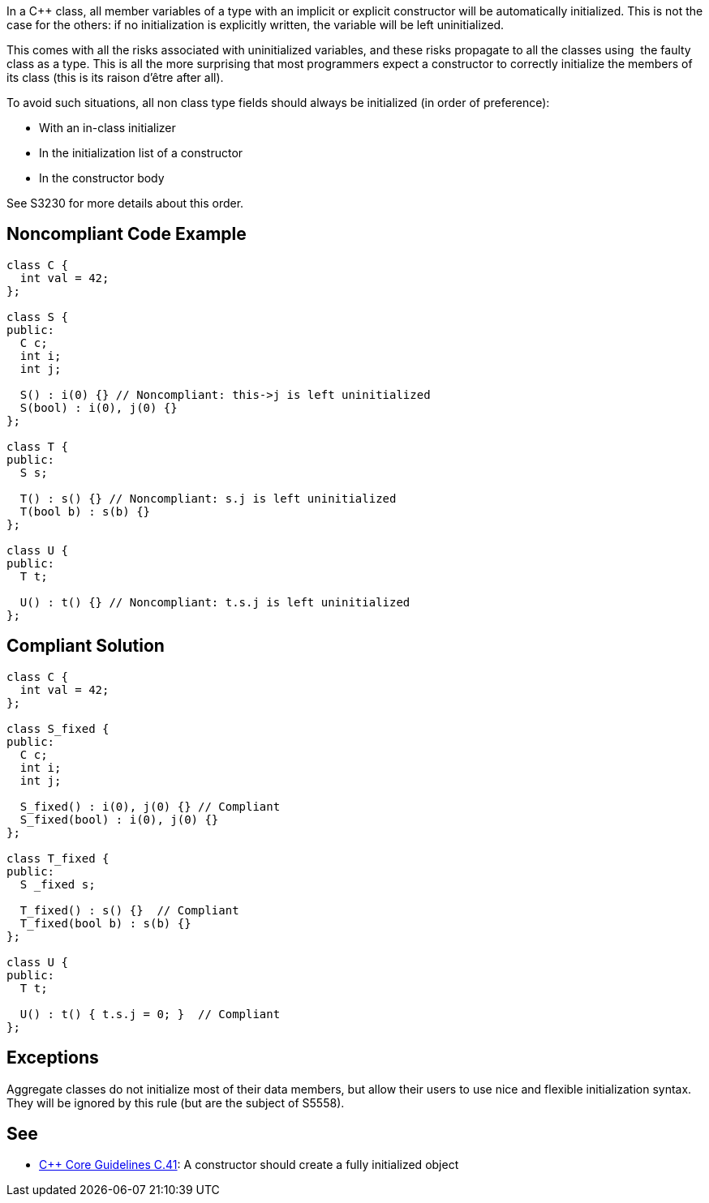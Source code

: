 In a C++ class, all member variables of a type with an implicit or explicit constructor will be automatically initialized. This is not the case for the others: if no initialization is explicitly written, the variable will be left uninitialized.

This comes with all the risks associated with uninitialized variables, and these risks propagate to all the classes using  the faulty class as a type. This is all the more surprising that most programmers expect a constructor to correctly initialize the members of its class (this is its raison d'être after all).

To avoid such situations, all non class type fields should always be initialized (in order of preference):

* With an in-class initializer
* In the initialization list of a constructor
* In the constructor body

See S3230 for more details about this order.

== Noncompliant Code Example

----
class C {
  int val = 42;
};

class S {
public:
  C c;
  int i;
  int j;

  S() : i(0) {} // Noncompliant: this->j is left uninitialized
  S(bool) : i(0), j(0) {}
};

class T {
public:
  S s;

  T() : s() {} // Noncompliant: s.j is left uninitialized
  T(bool b) : s(b) {}
};

class U {
public:
  T t;

  U() : t() {} // Noncompliant: t.s.j is left uninitialized
};
----

== Compliant Solution

----
class C {
  int val = 42;
};

class S_fixed {
public:
  C c;
  int i;
  int j;

  S_fixed() : i(0), j(0) {} // Compliant
  S_fixed(bool) : i(0), j(0) {}
};

class T_fixed {
public:
  S _fixed s;

  T_fixed() : s() {}  // Compliant
  T_fixed(bool b) : s(b) {}
};

class U {
public:
  T t;

  U() : t() { t.s.j = 0; }  // Compliant
};
----

== Exceptions

Aggregate classes do not initialize most of their data members, but allow their users to use nice and flexible initialization syntax. They will be ignored by this rule (but are the subject of S5558).

== See

* https://github.com/isocpp/CppCoreGuidelines/blob/036324/CppCoreGuidelines.md#c41-a-constructor-should-create-a-fully-initialized-object[C++ Core Guidelines C.41]: A constructor should create a fully initialized object
